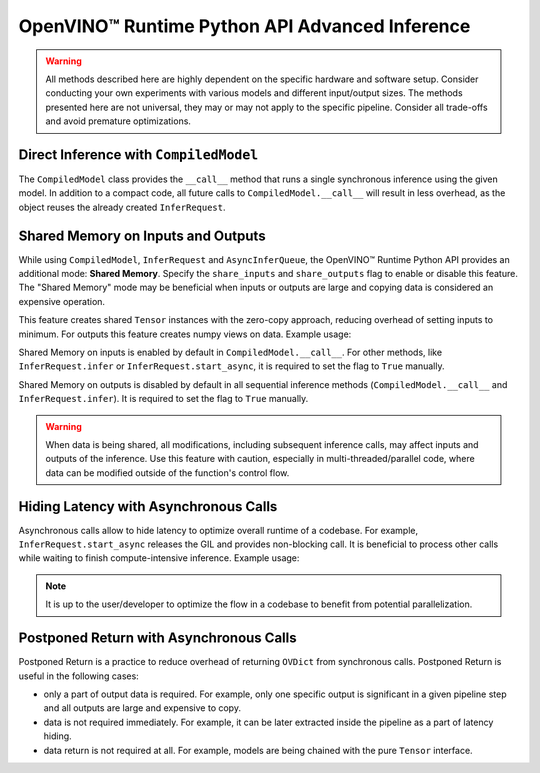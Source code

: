 OpenVINO™ Runtime Python API Advanced Inference
=================================================


.. meta::
   :description: OpenVINO™ Runtime Python API enables you to share memory on inputs, hide
                 the latency with asynchronous calls and implement "postponed return".


.. warning::

   All methods described here are highly dependent on the specific hardware and software setup.
   Consider conducting your own experiments with various models and different input/output
   sizes. The methods presented here are not universal, they may or may not apply to the
   specific pipeline. Consider all trade-offs and avoid premature optimizations.


Direct Inference with ``CompiledModel``
#######################################

The ``CompiledModel`` class provides the ``__call__`` method that runs a single synchronous
inference using the given model. In addition to a compact code, all future calls
to ``CompiledModel.__call__`` will result in less overhead,
as the object reuses the already created ``InferRequest``.


.. doxygensnippet:: docs/articles_en/assets/snippets/ov_python_inference.py
   :language: python
   :fragment: [direct_inference]


Shared Memory on Inputs and Outputs
###################################

While using ``CompiledModel``, ``InferRequest`` and ``AsyncInferQueue``,
the OpenVINO™ Runtime Python API provides an additional mode: **Shared Memory**.
Specify the ``share_inputs`` and ``share_outputs`` flag to enable or disable this feature.
The "Shared Memory" mode may be beneficial when inputs or outputs are large and copying data is considered an expensive operation.

This feature creates shared ``Tensor``
instances with the zero-copy approach, reducing overhead of setting inputs
to minimum. For outputs this feature creates numpy views on data. Example usage:


.. doxygensnippet:: docs/articles_en/assets/snippets/ov_python_inference.py
   :language: python
   :fragment: [shared_memory_inference]




Shared Memory on inputs is enabled by default in ``CompiledModel.__call__``.
For other methods, like ``InferRequest.infer`` or ``InferRequest.start_async``,
it is required to set the flag to ``True`` manually.

Shared Memory on outputs is disabled by default in all sequential inference methods 
(``CompiledModel.__call__`` and ``InferRequest.infer``). It is required to set the flag to ``True`` manually.

.. warning::

   When data is being shared, all modifications, including subsequent inference calls,
   may affect inputs and outputs of the inference.
   Use this feature with caution, especially in multi-threaded/parallel code,
   where data can be modified outside of the function's control flow.


Hiding Latency with Asynchronous Calls
######################################

Asynchronous calls allow to hide latency to optimize overall runtime of a codebase.
For example, ``InferRequest.start_async`` releases the GIL and provides non-blocking call.
It is beneficial to process other calls while waiting to finish compute-intensive inference.
Example usage:

.. doxygensnippet:: docs/articles_en/assets/snippets/ov_python_inference.py
   :language: python
   :fragment: [hiding_latency]


.. note::

   It is up to the user/developer to optimize the flow in a codebase to benefit from potential parallelization.


Postponed Return with Asynchronous Calls
##########################################

Postponed Return is a practice to reduce overhead of returning ``OVDict`` from
synchronous calls. Postponed Return is useful in the following cases:

* only a part of output data is required. For example, only one specific output is significant in a given pipeline step and all outputs are large and expensive to copy.
* data is not required immediately. For example, it can be later extracted inside the pipeline as a part of latency hiding.
* data return is not required at all. For example, models are being chained with the pure ``Tensor`` interface.


.. doxygensnippet:: docs/articles_en/assets/snippets/ov_python_inference.py
   :language: python
   :fragment: [no_return_inference]


